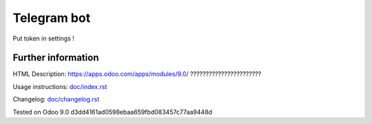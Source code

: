 ============
Telegram bot
============

Put token in settings !

Further information
-------------------

HTML Description: https://apps.odoo.com/apps/modules/9.0/ ???????????????????????

Usage instructions: `<doc/index.rst>`_

Changelog: `<doc/changelog.rst>`_

Tested on Odoo 9.0 d3dd4161ad0598ebaa659fbd083457c77aa9448d
